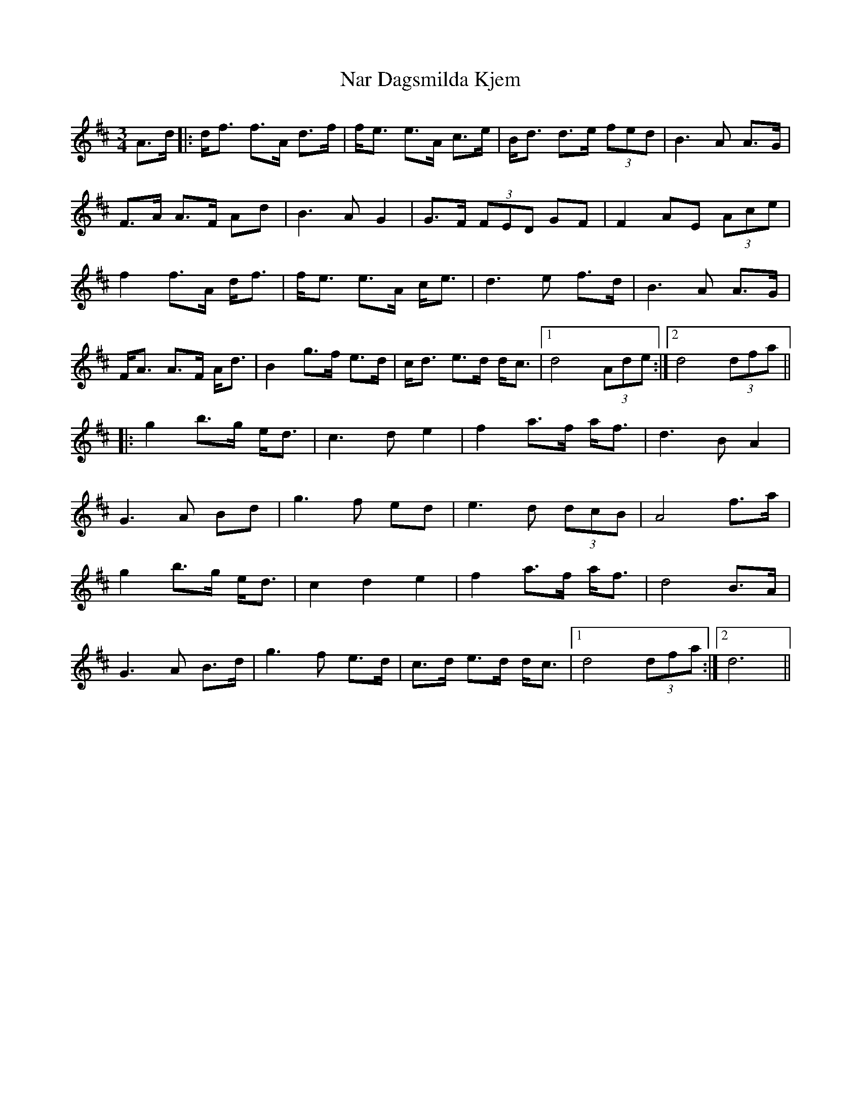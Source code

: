 X: 28978
T: Nar Dagsmilda Kjem
R: waltz
M: 3/4
K: Dmajor
A>d|:d<f f>A d>f|f<e e>A c>e|B<d d>e (3fed|B3 A A>G|
F>A A>F Ad|B3 A G2|G>F (3FED GF|F2 AE (3Ace|
f2 f>A d<f|f<e e>A c<e|d3 e f>d|B3 A A>G|
F<A A>F A<d|B2 g>f e>d|c<d e>d d<c|1 d4 (3Ade:|2 d4 (3dfa||
|:g2 b>g e<d|c3 d e2|f2 a>f a<f|d3 B A2|
G3 A Bd|g3 f ed|e3 d (3dcB|A4 f>a|
g2 b>g e<d|c2 d2 e2|f2 a>f a<f|d4 B>A|
G3 A B>d|g3 f e>d|c>d e>d d<c|1 d4 (3dfa:|2 d6||

